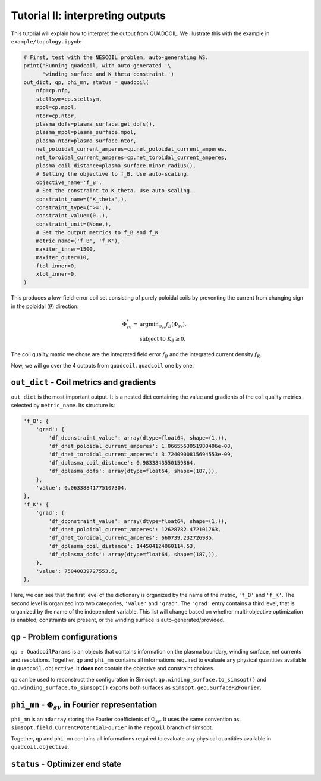 Tutorial II: interpreting outputs
===================================

This tutorial will explain how to interpret the output from QUADCOIL. 
We illustrate this with the example in ``example/topology.ipynb``:

.. code-block:: python

    # First, test with the NESCOIL problem, auto-generating WS.
    print('Running quadcoil, with auto-generated '\
          'winding surface and K_theta constraint.')
    out_dict, qp, phi_mn, status = quadcoil(
        nfp=cp.nfp,
        stellsym=cp.stellsym,
        mpol=cp.mpol,
        ntor=cp.ntor,
        plasma_dofs=plasma_surface.get_dofs(),
        plasma_mpol=plasma_surface.mpol,
        plasma_ntor=plasma_surface.ntor,
        net_poloidal_current_amperes=cp.net_poloidal_current_amperes,
        net_toroidal_current_amperes=cp.net_toroidal_current_amperes,
        plasma_coil_distance=plasma_surface.minor_radius(),
        # Setting the objective to f_B. Use auto-scaling.
        objective_name='f_B',
        # Set the constraint to K_theta. Use auto-scaling.
        constraint_name=('K_theta',),
        constraint_type=('>=',),
        constraint_value=(0.,),
        constraint_unit=(None,),
        # Set the output metrics to f_B and f_K
        metric_name=('f_B', 'f_K'),
        maxiter_inner=1500,
        maxiter_outer=10,
        ftol_inner=0,
        xtol_inner=0,
    )

This produces a low-field-error coil set consisting of purely poloidal coils by
preventing the current from changing sign in the poloidal (:math:`\theta`) direction:

.. math::

   \Phi^*_{sv} = &\text{argmin}_{\Phi_{sv}} f_B(\Phi_{sv}),\\
   &\text{subject to } K_\theta\geq0.

The coil quality matric we chose are the integrated field error :math:`f_B`
and the integrated current density :math:`f_K`. 

Now, we will go over the 4 outputs from ``quadcoil.quadcoil`` one by one.

``out_dict`` - Coil metrics and gradients
------------------------------------------------------------------
``out_dict`` is the most important output. It is a nested dict containing the 
value and gradients of the coil quality metrics selected by ``metric_name``. 
Its structure is:

.. code-block:: python

    'f_B': {
        'grad': {
            'df_dconstraint_value': array(dtype=float64, shape=(1,)),
            'df_dnet_poloidal_current_amperes': 1.0665563051980406e-08,
            'df_dnet_toroidal_current_amperes': 3.7240900815694553e-09,
            'df_dplasma_coil_distance': 0.9833843550159864,
            'df_dplasma_dofs': array(dtype=float64, shape=(187,)),
        },
        'value': 0.06338841775107304,
    },
    'f_K': {
        'grad': {
            'df_dconstraint_value': array(dtype=float64, shape=(1,)),
            'df_dnet_poloidal_current_amperes': 12628782.472101763,
            'df_dnet_toroidal_current_amperes': 660739.232726985,
            'df_dplasma_coil_distance': 144504124060114.53,
            'df_dplasma_dofs': array(dtype=float64, shape=(187,)),
        },
        'value': 75040039727553.6,
    },
    
Here, we can see that the first level of the dictionary is organized by the 
name of the metric, ``'f_B'`` and ``'f_K'``. The second level is organized into 
two categories, ``'value'`` and ``'grad'``. The ``'grad'`` entry contains a third level, 
that is organized by the name of the independent variable. This list will change 
based on whether multi-objective optimization is enabled, constraints are present, 
or the winding surface is auto-generated/provided.

``qp`` - Problem configurations
---------------------------------------------------------------------
``qp : QuadcoilParams`` is an objects that contains information on the plasma boundary, 
winding surface, net currents and resolutions. Together, ``qp`` and ``phi_mn`` contains 
all informations required to evaluate any physical quantities available in ``quadcoil.objective``.
It **does not** contain the objective and constraint choices. 

``qp`` can be used to reconstruct the configuration in Simsopt. 
``qp.winding_surface.to_simsopt()`` and ``qp.winding_surface.to_simsopt()`` 
exports both surfaces as ``simsopt.geo.SurfaceRZFourier``.

``phi_mn`` - :math:`\Phi_{sv}` in Fourier representation 
---------------------------------------------------------------------
``phi_mn`` is an ``ndarray`` storing the Fourier coefficients of :math:`\Phi_{sv}`.
It uses the same convention as ``simsopt.field.CurrentPotentialFourier`` in the ``regcoil``
branch of simsopt. 

Together, ``qp`` and ``phi_mn`` contains all informations required to evaluate any 
physical quantities available in ``quadcoil.objective``. 

``status`` - Optimizer end state
---------------------------------------------------------------------

